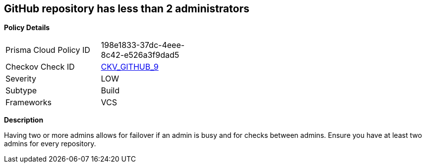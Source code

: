 == GitHub repository has less than 2 administrators


*Policy Details* 

[width=45%]
[cols="1,1"]
|=== 
|Prisma Cloud Policy ID 
| 198e1833-37dc-4eee-8c42-e526a3f9dad5

|Checkov Check ID 
| https://github.com/bridgecrewio/checkov/tree/master/checkov/github/checks/repository_collaborators.py[CKV_GITHUB_9]

|Severity
|LOW

|Subtype
|Build

|Frameworks
|VCS

|=== 



*Description* 


Having two or more admins allows for failover if an admin is busy and for checks between admins.
Ensure you have at least two admins for every repository.
